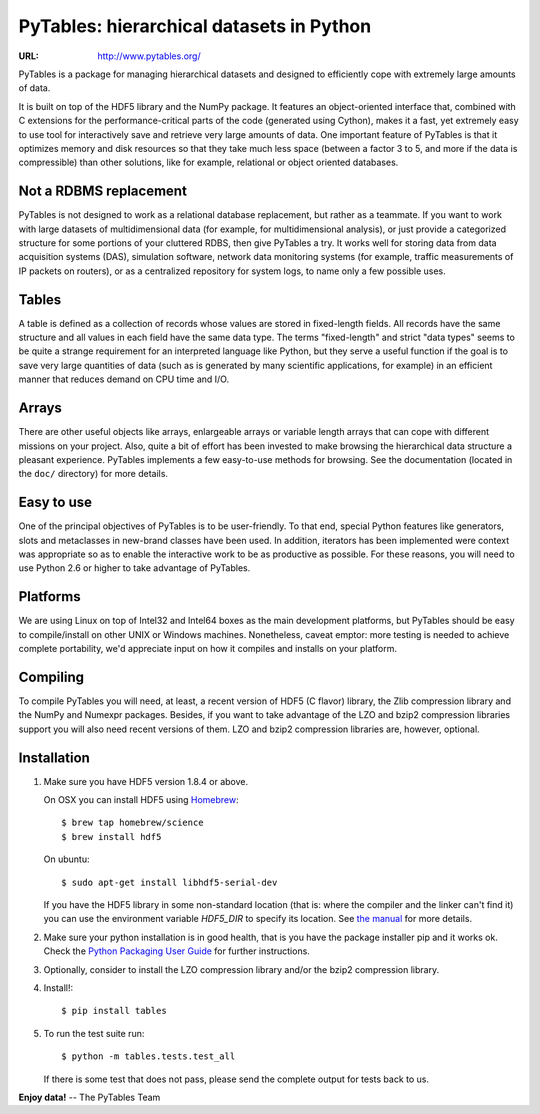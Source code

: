 ===========================================
 PyTables: hierarchical datasets in Python
===========================================

.. image:: https://badges.gitter.im/Join%20Chat.svg
   :alt: Join the chat at https://gitter.im/PyTables/PyTables
   :target: https://gitter.im/PyTables/PyTables

:URL: http://www.pytables.org/


PyTables is a package for managing hierarchical datasets and designed
to efficiently cope with extremely large amounts of data.

It is built on top of the HDF5 library and the NumPy package. It
features an object-oriented interface that, combined with C extensions
for the performance-critical parts of the code (generated using
Cython), makes it a fast, yet extremely easy to use tool for
interactively save and retrieve very large amounts of data. One
important feature of PyTables is that it optimizes memory and disk
resources so that they take much less space (between a factor 3 to 5,
and more if the data is compressible) than other solutions, like for
example, relational or object oriented databases.

Not a RDBMS replacement
-----------------------

PyTables is not designed to work as a relational database replacement,
but rather as a teammate. If you want to work with large datasets of
multidimensional data (for example, for multidimensional analysis), or
just provide a categorized structure for some portions of your
cluttered RDBS, then give PyTables a try. It works well for storing
data from data acquisition systems (DAS), simulation software, network
data monitoring systems (for example, traffic measurements of IP
packets on routers), or as a centralized repository for system logs,
to name only a few possible uses.

Tables
------

A table is defined as a collection of records whose values are stored
in fixed-length fields. All records have the same structure and all
values in each field have the same data type. The terms "fixed-length"
and strict "data types" seems to be quite a strange requirement for an
interpreted language like Python, but they serve a useful function if
the goal is to save very large quantities of data (such as is
generated by many scientific applications, for example) in an
efficient manner that reduces demand on CPU time and I/O.

Arrays
------

There are other useful objects like arrays, enlargeable arrays or
variable length arrays that can cope with different missions on your
project. Also, quite a bit of effort has been invested to make
browsing the hierarchical data structure a pleasant
experience. PyTables implements a few easy-to-use methods for
browsing. See the documentation (located in the ``doc/`` directory)
for more details.

Easy to use
-----------

One of the principal objectives of PyTables is to be user-friendly.
To that end, special Python features like generators, slots and
metaclasses in new-brand classes have been used. In addition,
iterators has been implemented were context was appropriate so as to
enable the interactive work to be as productive as possible. For these
reasons, you will need to use Python 2.6 or higher to take advantage of
PyTables.

Platforms
---------

We are using Linux on top of Intel32 and Intel64 boxes as the main
development platforms, but PyTables should be easy to compile/install
on other UNIX or Windows machines.  Nonetheless, caveat emptor: more
testing is needed to achieve complete portability, we'd appreciate
input on how it compiles and installs on your platform.

Compiling
---------

To compile PyTables you will need, at least, a recent version of HDF5
(C flavor) library, the Zlib compression library and the NumPy and
Numexpr packages. Besides, if you want to take advantage of the LZO
and bzip2 compression libraries support you will also need recent
versions of them. LZO and bzip2 compression libraries are, however,
optional.

Installation
------------

1. Make sure you have HDF5 version 1.8.4 or above.

   On OSX you can install HDF5 using `Homebrew <http://brew.sh>`_::

       $ brew tap homebrew/science
       $ brew install hdf5

   On ubuntu::

       $ sudo apt-get install libhdf5-serial-dev

   If you have the HDF5 library in some non-standard location (that is: where
   the compiler and the linker can't find it) you can use the environment
   variable `HDF5_DIR` to specify its location. See `the manual
   <http://www.pytables.org/usersguide/installation.html>`_ for more details.

2. Make sure your python installation is in good health, that is you have the
   package installer pip and it works ok. Check the `Python Packaging User
   Guide <https://packaging.python.org/en/latest/installing.html>`_ for
   further instructions.

3. Optionally, consider to install the LZO compression library and/or the
   bzip2 compression library.

4. Install!::

       $ pip install tables

5. To run the test suite run::

       $ python -m tables.tests.test_all

   If there is some test that does not pass, please send the
   complete output for tests back to us.


**Enjoy data!** -- The PyTables Team

.. Local Variables:
.. mode: text
.. coding: utf-8
.. fill-column: 70
.. End:
